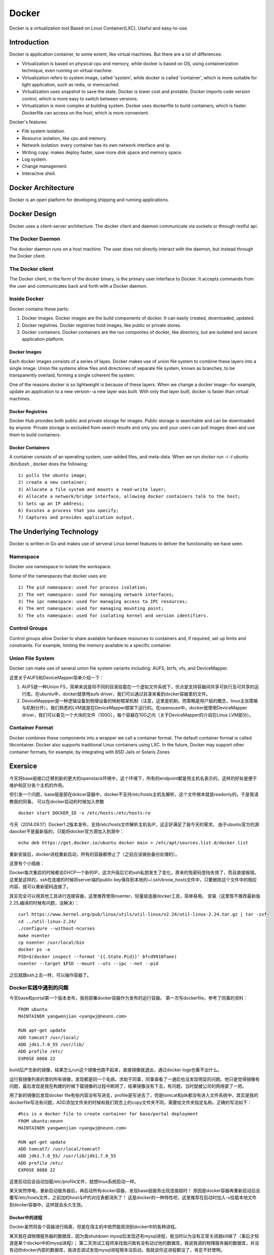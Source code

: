 


=====================================
Docker
=====================================
Docker is a virtualization tool Based on Linux Container(LXC).
Useful and easy-to-use.

Introduction
=====================================
Docker is application container, to some extent, like virtual machines.
But there are a lot of differences:

* Virtualization is based on physical cpu and memory, while docker is based on OS, using containerization technique, even running on virtual machine.
* Virtualization refers to system image, called 'system', while docker is called 'container', which is more suitable for light application, such as redis, or memcached.
* Virtualization uses snapshot to save the state. Docker is lower cost and protable. Docker imports code version control, which is more easy to switch between versions.
* Virtualization is more complex at building system. Docker uses dockerfile to build containers, which is faster. Dockerfile can access on the host, which is more convenient.


Docker's features:

* File system isolation.
* Resource isolation, like cpu and memory.
* Network isolation: every container has its own network interface and ip.
* Writing copy: makes deploy faster, save more disk space and memory space.
* Log system.
* Change management.
* Interactive shell.

Docker Architecture
===================================
Docker is an open platform for developing,shipping and running applications. 

Docker Design
===================================
Docker uses a client-server architecture.
The docker client and daemon communicate via sockets or through restful api.

The Docker Daemon
-----------------------------------
The docker daemon runs on a host machine. The user does not directly interact with the daemon, but instead through the Docker client.

The Docker client
-----------------------------------
The Docker client, in the form of the docker binary, is the primary user interface to Docker. 
It accepts commands from the user and communicates back and forth with a Docker daemon.

Inside Docker
-----------------------------------
Docker contains these parts:

1) Docker images. Docker images are the build components of docker. It can easily created, downloaded, updated.
2) Docker registries. Docker registries hold images, like public or private stores.
3) Docker containers. Docker containers are the run compontes of docker, like directory, but are isolated and secure application platform.

Docker Images
```````````````````````````````````
Each docker images consists of a series of layes.
Docker makes use of union file system to combine these layers into a single image.
Union file systems allow files and directories of separate file system, known as branches, to be transparently overlaid, forming a single coherent file system.

One of the reasons docker is so lightweight is because of these layers. When we change a docker image--for example, update an application to a new version--a new layer was built. 
With only that layer built, docker is faster than virtual machines.

Docker Registries
```````````````````````````````````
Docker Hub provides both public and private storage for images. Public storage is searchable and can be downloaded by anyone. Private storage is excluded from search results and only you and your users can pull images down and use them to build containers.

Docker Containers
```````````````````````````````````
A container consists of an operating system, user-added files, and meta-data.
When we run *docker run -i -t ubuntu /bin/bash* , docker does the following:

::

    1) pulls the ubuntu image;
    2) create a new container;
    3) Allocate a file system and mounts a read-write layer;
    4) Allocate a network/bridge interface, allowing docker containers talk to the host;
    5) Sets up an IP address;
    6) Excutes a process that you specify;
    7) Captures and provides application output.

The Underlying Technology
====================================
Docker is written in Go and makes use of serveral Linux kernel features to deliver the functionality we have seen.

Namespace
------------------------------------
Docker use namespace to isolate the workspace.

Some of the namespaces that docker uses are:

::

    1) The pid namespace: used for process isolation;
    2) The net namespace: used for managing network interfaces;
    3) The ipc namespace: used for managing access to IPC resources;
    4) The mnt namespace: used for managing mounting point;
    5) The uts namespace: used for isolating kernel and version identifiers.

Control Groups
-------------------------------------
Control groups allow Docker to share available hardware resources to containers and, if required, set up limits and constraints. 
For example, limiting the memory available to a specific container.

Union File System
-------------------------------------
Docker can make use of several union file system variants including: AUFS, btrfs, vfs, and DeviceMapper.

这里关于AUFS和DeviceMapper简单介绍一下：

1) AUFS是一种Union FS，简单来说是将不同的目录挂载在一个虚拟文件系统下，优点是支持容器间共享可执行及可共享的运行库。在ubuntu中，docker就使用aufs driver，我们可以通过目录来看到docker容器里的文件。
2) DeviceMappper是一种逻辑设备到物理设备的映射框架机制（注意，这里是机制，而策略是用户层的概念，linux主张策略与机制分开）。我们熟悉的LVM就是在DeviceMapper框架下运行的。在opensuse中，docker就使用DeviceMapper driver，我们可以看见一个大块的文件（100G），每个容器在10G之内（关于DeviceMapper的介绍在Linux LVM部分）。


Container Format
-------------------------------------
Docker combines these components into a wrapper we call a container format. The default container format is called libcontainer.
Docker also supports traditional Linux containers using LXC. 
In the future, Docker may support other container formats, for example, by integrating with BSD Jails or Solaris Zones

Exersice
=====================================
今天将base层接口迁移到新的更大的openstack环境中，这个环境下，所有的endpoint都是用主机名表示的，这样的好处是便于维护和区分各个主机的作用。

但引发一个问题，base层是部在dokcer容器中，docker不支持/etc/hosts主机名解析，这个文件根本就是readonly的。于是我请教我的同事。
可以在docker启动的时候加入参数

::

    docker start DOCKER_ID -v /etc/hosts:/etc/hosts:ro

今天（2014.09.17）Docker1.2版本发布，支持/etc/hosts文件解析主机名IP，这正好满足了我今天的需求。
由于ubuntu官方的源daocker不是最新版的，只能将docker官方源加入到源中：

::

    echo deb https://get.docker.io/ubuntu docker main > /etc/apt/sources.list.d/docker.list

重新安装后，docker进程重新启动，所有的容器都停止了（之前应该做些备份处理的）。

这里有个小插曲：

Docker每次重启的时候都会DHCP一个新的IP，这次升级后它的ssh私钥发生了变化，原来的免密码登陆失效了，而且直接报错。
这里是这样的，ssh在连接的时候将server端的public key保存到本地的~/.ssh/know_hosts文件中，只要删除这个文件中的相应内容，就可以重新密码连接了。

其实完全可以用其他工具进行连接容器，这里推荐使用nsenter，轻量级连接docker工具，简单易用。
安装（这里暂不推荐最新版2.25,编译的时候有问题，没解决）：

::

    curl https://www.kernel.org/pub/linux/utils/util-linux/v2.24/util-linux-2.24.tar.gz | tar -zxf-
    cd ../util-linux-2.24/
    ./configure --without-ncurses
    make nsenter
    cp nsenter /usr/local/bin
    docker ps -a
    PID=$(docker inspect --format '{{.State.Pid}}' bfcd9910faee)
    nsenter --target $PID --mount --uts --ipc --net --pid

之后就跟ssh上去一样，可以操作容器了。

Docker实践中遇到的问题
-----------------------------------
今天base和portal第一个版本发布，我将部署docker容器作为发布的运行容器。
第一次写dockerfile，参考了同事的资料：

::
    
    FROM ubuntu
    MAINTAINER yangwenjian <yangwj@neunn.com>

    RUN apt-get update 
    ADD tomcat7 /usr/local/
    ADD jdk1.7.0_55 /usr/lib/
    ADD profile /etc/
    EXPOSE 8888 22

build后产生新的镜像，结果怎么run这个镜像也跑不起来，直接镜像就退出，通过docker logs也看不出什么。

运行我镜像列表的里的所有镜像，发现都是同一个毛病，求助于同事，同事查看了一通后也没发现明显的问题。他只是觉得镜像有问题，最后发现是我在构建的时候下载镜像的过程中断网了，结果镜像没有下去，有问题，当时就被公司的网络耍了一把。

用了新的镜像后发现docker file有些内容没有写进去，profile是写进去了，但是tomcat和jdk都没有进入文件系统中，其实是我的dockerfile写法有问题，ADD添加文件夹的时候和我们观念上的copy文件夹不同，需要给文件夹指定名称。正确的写法如下：

::

    #his is a docker file to create container for base/portal deployment
    FROM ubuntu:neunn
    MAINTAINER yangwenjian <yangwj@neunn.com>

    RUN apt-get update 
    ADD tomcat7/ /usr/local/tomcat7
    ADD jdk1.7.0_55/ /usr/lib/jdk1.7.0_55
    ADD profile /etc/
    EXPOSE 8888 22 

这里启动后会自动加载/etc/profile文件，就想linux系统启动一样。

某天突然停电，重新启动服务器后，再启动所有docker容器，发现base层服务出现连接超时！
原因是docker容器再重新启动后会覆写/etc/hosts文件，之前加的host与IP的对应表都消失了！
这是docker的一种特性吧，这里推荐在启动时加入-v挂载本地文件到docker容器中，这样就会永久生效。

Docker中的进程
````````````````````````````````````
Docker虽然将各个容器进行隔离，但是在宿主机中依然能观测到docker中的各种进程。

某天我在调物理服务器的数据库，因为我shutdown mysql后发现还有mysql进程，我当时以为没有正常关闭就kill掉了（事后才知道是某个docker中的mysql进程）；
第二天测试工程师来找我问我有没有动过他的数据库，我说我调的物理服务器的数据库，并没有动你docker内部的数据库，我进去调试发现mysql进程根本没启动，我就说你这进程都没了，肯定不好使啊。

后来我突然意识到可能是当天的一个kill动作产生的结果，就在物理服务器中查看mysql进程，果然有两个：

::

    root      7647  0.0  0.0   4444   752 ?        S    Feb26   0:00 /bin/sh /usr/bin/mysqld_safe
    mysql     8059  1.8  0.2 13835468 377860 ?     Sl   Feb26 100:52 /usr/sbin/mysqld --basedir=/usr --datadir=/var/lib/mysql --plugin-dir=/usr/lib/mysql/plugin --user=mysql --log-error=/var/log/mysql/error.log --pid-file=/var/run/mysqld/mysqld.pid --socket=/var/run/mysqld/mysqld.sock --port=3306
    root      8294  0.0  0.0   4444   752 ?        S    03:11   0:00 /bin/sh /usr/bin/mysqld_safe
    landsca+  8651  0.2  0.0 689568 60520 ?        Sl   03:11   0:00 /usr/sbin/mysqld --basedir=/usr --datadir=/var/lib/mysql --plugin-dir=/usr/lib/mysql/plugin --user=mysql --log-error=/var/log/mysql/error.log --pid-file=/var/run/mysqld/mysqld.pid --socket=/var/run/mysqld/mysqld.sock --port=3306
    mysql     9310  0.1  0.0 381052 33496 ?        Ssl  03:14   0:00 /usr/sbin/mysqld

我不死心，又去看ssh进程，这下就都明白了：

::

    root      1992  0.0  0.0  61364  2280 ?        Ss    2014   1:41 /usr/sbin/sshd -D
    root      2789  0.0  0.0  61364  1176 ?        Ss   Feb12   0:00 /usr/sbin/sshd
    root      4340  0.0  0.0  61364  1068 ?        Ss   Feb12   0:00 /usr/sbin/sshd
    root      4753  0.0  0.0  61364  1072 ?        Ss   Feb12   0:00 /usr/sbin/sshd
    root      7733  0.0  0.0  61364  1300 ?        Ss   Feb12   0:00 /usr/sbin/sshd
    root      9885  0.0  0.0 105628  4316 ?        Ss   03:15   0:00 sshd: root@pts/5    
    root     10152  0.0  0.0  10468   916 pts/5    S+   03:15   0:00 grep --color=auto ssh
    root     13235  0.0  0.0  61364  1652 ?        S    Feb10   0:00 /usr/sbin/sshd -D
    root     16146  0.0  0.0  61364  1636 ?        S    Feb10   0:00 /usr/sbin/sshd -D
    root     16638  0.0  0.0  61364  1636 ?        S    Feb10   0:00 /usr/sbin/sshd -D
    sshd     26085  0.6  0.0 551020 46384 ?        Sl   Feb10 186:52 /usr/bin/mongod --unixSocketPrefix=/var/run/mongodb --config /etc/mongodb.conf run
    root     31001  0.0  0.0  61364  1148 ?        Ss    2014   0:00 /usr/sbin/sshd -D
    root     31064  0.0  0.0  61364  1284 ?        Ss    2014   0:00 /usr/sbin/sshd -D
    root     31134  0.0  0.0  61364  1288 ?        Ss    2014   0:00 /usr/sbin/sshd -D
    root     31225  0.0  0.0  61364  1144 ?        Ss    2014   0:00 /usr/sbin/sshd -D
    root     41461  0.0  0.0  61364  1148 ?        Ss   Feb09   0:00 /usr/sbin/sshd -D
    root     43786  0.0  0.0 106856  5548 ?        Ss   01:52   0:02 sshd: root@pts/12   
    root     43904  0.0  0.0  13040  1192 ?        Ss   01:52   0:00 /usr/lib/openssh/sftp-server
    root     44953  0.0  0.0  44140  2956 pts/12   S+   01:55   0:00 ssh root@172.17.0.20
    root     44954  0.0  0.0  63436  3520 ?        Ss   01:55   0:00 sshd: root@pts/0    
    root     45353  0.0  0.0  61364  1680 ?        Ss   Feb11   0:00 /usr/sbin/sshd -D
    root     46987  0.0  0.0  61364  1144 ?        Ss    2014   0:00 /usr/sbin/sshd -D
    root     51025  0.0  0.0  61364  1152 ?        Ss    2014   0:00 /usr/sbin/sshd -D
    root     51678  0.0  0.0  61364  1140 ?        Ss    2014   0:00 /usr/sbin/sshd -D
    root     52817  0.0  0.0  61364  1148 ?        Ss    2014   0:00 /usr/sbin/sshd -D
    root     61143  0.0  0.0  61364  1144 ?        Ss   Feb10   0:00 /usr/sbin/sshd -D
    root     63108  0.0  0.0  61364  1184 ?        Ss   Jan13   0:00 /usr/sbin/sshd -D
    root     64920  0.0  0.0  61364  1148 ?        Ss    2014   0:00 /usr/sbin/sshd -D

因此发觉docker中的所有进程，在宿主机中是可见的，这样比较容易误操作。

Docker容器调优
-----------------------------------
我先抛出问题，我们Base组利用docker进行部署几个服务，包括Base服务，NeunnManager服务，NeunnPortal服务，
但是问题是经常发现docker中的tomcat无缘无故的自动退出，当然，这里也有OutOfMemory和OutOfPermgenSpace，
但是这两个问题可以通过Tomcat参数调优进行解决，也可以进行Docker的参数调优。

但是自动退出这个问题，由于没有合适的监控，没有任何日志信息，这里没有任何解决办法，
目前的策略是将每个服务进行彻底分离，并将Bamboo的Agent与服务部署的容器进行分离，避免相互干扰。


Docker参考手册
===================================
这里填写一些命令参考，供翻阅。

Using Docker
-----------------------------------
Install docker on OpenSuse:

::

 $sudo zypper ar -f http://download.opensuse.org/repositories/Virtualization/openSUSE_13.1/ Virtualization
 $sudo rpm --import http://download.opensuse.org/repositories/Virtualization/openSUSE_13.1/repodata/repomd.xml.key
 $ssudo zypper in docker
 $sudo systemctl start docker
 $sudo systemctl enable docker(optional)

Example:

::
 
    $sudo docker run [option] [imagename] [command]
    $sudo docker run -t -i ubuntu:14.04 /bin/bash (-t means create a terminal, -i means we can interact with stdin)
    $sudo docker run -d ubuntu:14.04 /bin/bash (-d means run in deamon process)
    $sudo docker run -t -i -p localhost:8080:80 ubuntu:14.04 /bin/bash(port mapping the container 80 port to host 8080 port)
    $docker attach [containerId]
    $docker logs [containerId]
    $docker commit [containerId] name/imagename:versionId

NAT with iptables:

::

    iptables -t nat -A  DOCKER -p tcp --dport   <local port> -j DNAT --to-destination <docker ip>:<docker port>

Docker 开机自启动tomcat服务
-----------------------------------
这里的镜像是从tumtu下载的带有ssh服务的ubuntu镜像，他的dockerfile如下：

::

    FROM ubuntu:latest
    MAINTAINER Knight/basic:0.1<yangwj@neunn.com> 

    # Install packages
    RUN apt-get update && DEBIAN_FRONTEND=noninteractive apt-get -y install openssh-server pwgen
    RUN mkdir -p /var/run/sshd && sed -i "s/UsePrivilegeSeparation.*/UsePrivilegeSeparation no/g" /etc/ssh/sshd_config && sed -i "s/UsePAM.*/UsePAM no/g" /etc/ssh/sshd_config && sed -i "s/PermitRootLogin.*/PermitRootLogin yes/g" /etc/ssh/sshd_config
    ADD jdk1.7.0_55 /usr/lib/jdk1.7.0_55
    ADD tomcat7 /usr/local/tomcat7
    ADD profile /etc/profile
    ADD hosts /etc/hosts
    ADD set_root_pw.sh /set_root_pw.sh
    ADD run.sh /run.sh
    ENV JAVA_HOME /usr/lib/jdk1.7.0_55
    RUN chmod +x /*.sh

    EXPOSE 22 8888
    CMD ["/run.sh"]




reference
-----------------------------------
http://www.widuu.com/chinese_docker/installation/opensuse.html
http://www.pchou.info/open-source/2014/03/29/docker-introduction.html

